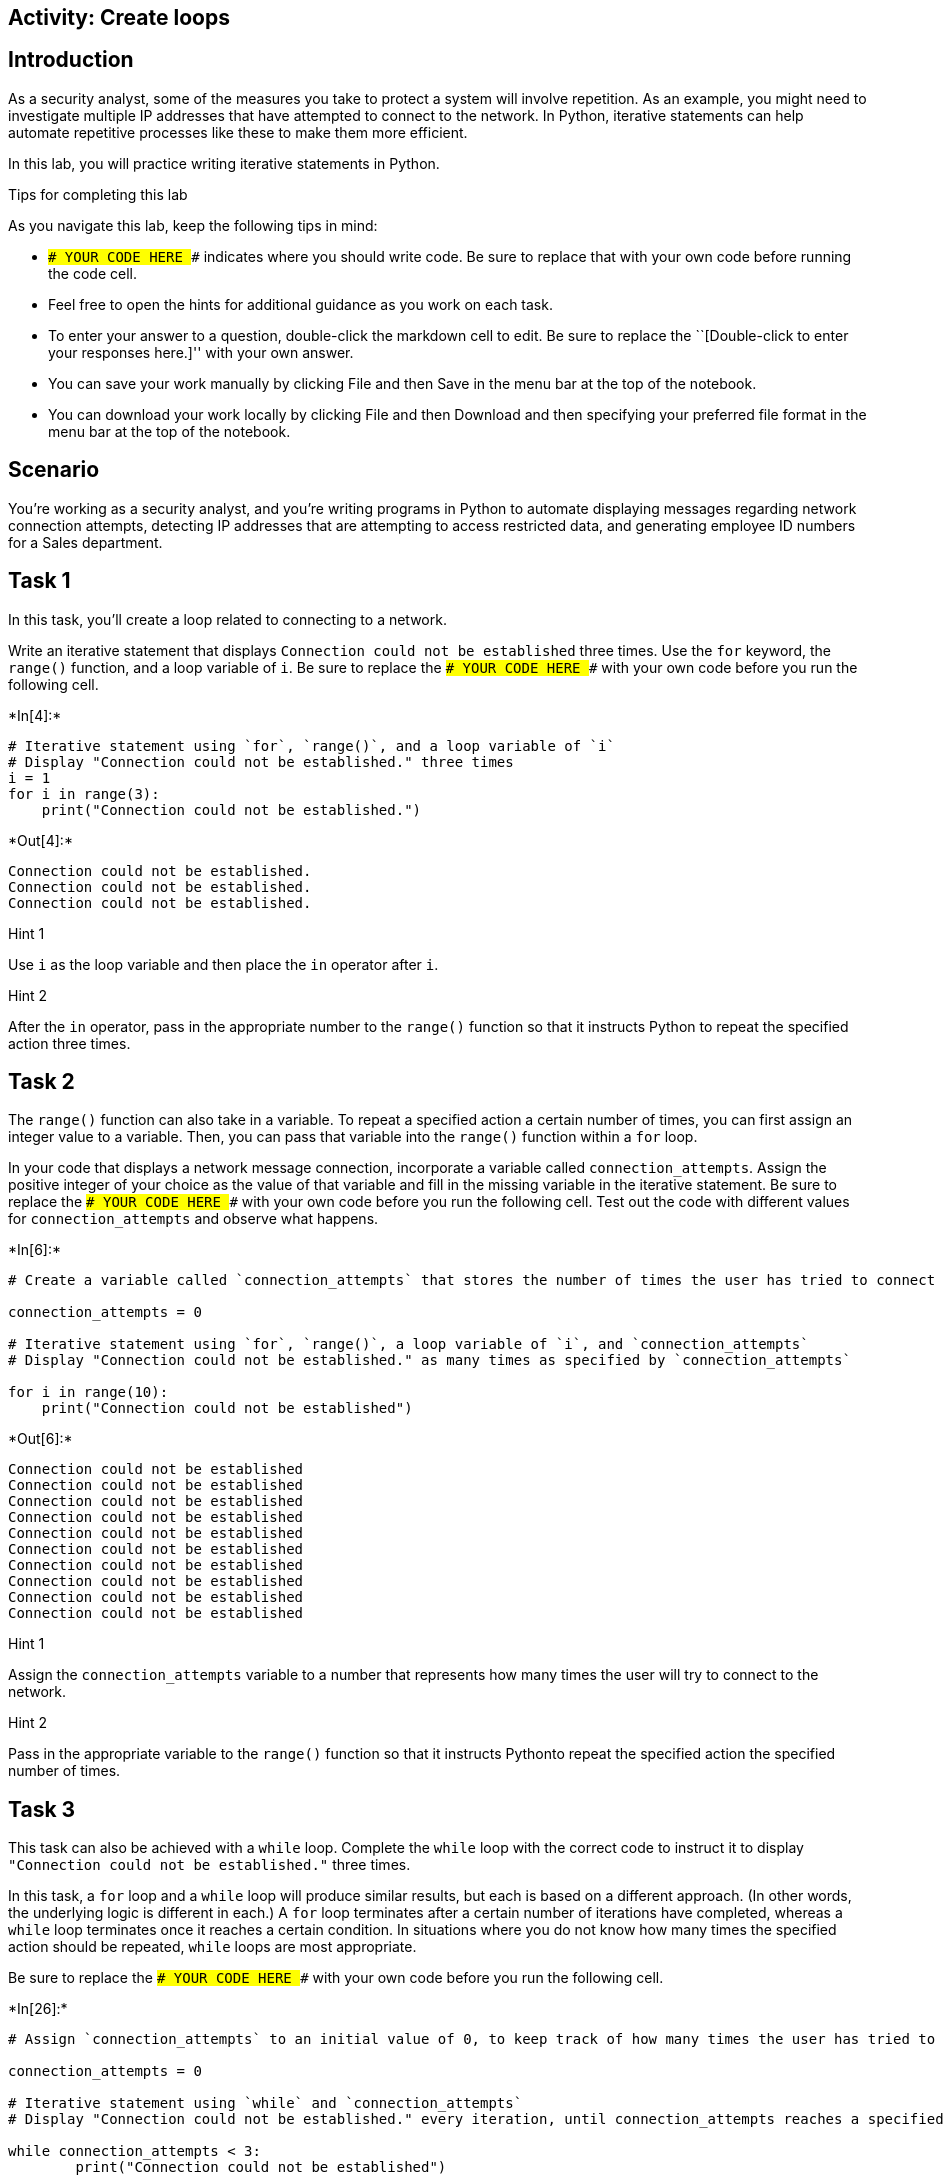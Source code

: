 == Activity: Create loops

== Introduction

As a security analyst, some of the measures you take to protect a system
will involve repetition. As an example, you might need to investigate
multiple IP addresses that have attempted to connect to the network. In
Python, iterative statements can help automate repetitive processes like
these to make them more efficient.

In this lab, you will practice writing iterative statements in Python.

Tips for completing this lab

As you navigate this lab, keep the following tips in mind:

* `### YOUR CODE HERE ###` indicates where you should write code. Be
sure to replace that with your own code before running the code cell.
* Feel free to open the hints for additional guidance as you work on
each task.
* To enter your answer to a question, double-click the markdown cell to
edit. Be sure to replace the ``[Double-click to enter your responses
here.]'' with your own answer.
* You can save your work manually by clicking File and then Save in the
menu bar at the top of the notebook.
* You can download your work locally by clicking File and then Download
and then specifying your preferred file format in the menu bar at the
top of the notebook.

== Scenario

You’re working as a security analyst, and you’re writing programs in
Python to automate displaying messages regarding network connection
attempts, detecting IP addresses that are attempting to access
restricted data, and generating employee ID numbers for a Sales
department.

== Task 1

In this task, you’ll create a loop related to connecting to a network.

Write an iterative statement that displays
`Connection could not be established` three times. Use the `for`
keyword, the `range()` function, and a loop variable of `i`. Be sure to
replace the `### YOUR CODE HERE ###` with your own code before you run
the following cell.


+*In[4]:*+
[source, ipython3]
----
# Iterative statement using `for`, `range()`, and a loop variable of `i`
# Display "Connection could not be established." three times
i = 1
for i in range(3):
    print("Connection could not be established.")
----


+*Out[4]:*+
----
Connection could not be established.
Connection could not be established.
Connection could not be established.
----

Hint 1

Use `i` as the loop variable and then place the `in` operator after `i`.

Hint 2

After the `in` operator, pass in the appropriate number to the `range()`
function so that it instructs Python to repeat the specified action
three times.

== Task 2

The `range()` function can also take in a variable. To repeat a
specified action a certain number of times, you can first assign an
integer value to a variable. Then, you can pass that variable into the
`range()` function within a `for` loop.

In your code that displays a network message connection, incorporate a
variable called `connection_attempts`. Assign the positive integer of
your choice as the value of that variable and fill in the missing
variable in the iterative statement. Be sure to replace the
`### YOUR CODE HERE ###` with your own code before you run the following
cell. Test out the code with different values for `connection_attempts`
and observe what happens.


+*In[6]:*+
[source, ipython3]
----
# Create a variable called `connection_attempts` that stores the number of times the user has tried to connect to the network

connection_attempts = 0

# Iterative statement using `for`, `range()`, a loop variable of `i`, and `connection_attempts`
# Display "Connection could not be established." as many times as specified by `connection_attempts`

for i in range(10):
    print("Connection could not be established")
----


+*Out[6]:*+
----
Connection could not be established
Connection could not be established
Connection could not be established
Connection could not be established
Connection could not be established
Connection could not be established
Connection could not be established
Connection could not be established
Connection could not be established
Connection could not be established
----

Hint 1

Assign the `connection_attempts` variable to a number that represents
how many times the user will try to connect to the network.

Hint 2

Pass in the appropriate variable to the `range()` function so that it
instructs Pythonto repeat the specified action the specified number of
times.

== Task 3

This task can also be achieved with a `while` loop. Complete the `while`
loop with the correct code to instruct it to display
`"Connection could not be established."` three times.

In this task, a `for` loop and a `while` loop will produce similar
results, but each is based on a different approach. (In other words, the
underlying logic is different in each.) A `for` loop terminates after a
certain number of iterations have completed, whereas a `while` loop
terminates once it reaches a certain condition. In situations where you
do not know how many times the specified action should be repeated,
`while` loops are most appropriate.

Be sure to replace the `### YOUR CODE HERE ###` with your own code
before you run the following cell.


+*In[26]:*+
[source, ipython3]
----
# Assign `connection_attempts` to an initial value of 0, to keep track of how many times the user has tried to connect to the network

connection_attempts = 0

# Iterative statement using `while` and `connection_attempts`
# Display "Connection could not be established." every iteration, until connection_attempts reaches a specified number

while connection_attempts < 3:
        print("Connection could not be established")

    # Update `connection_attempts` (increment it by 1 at the end of each iteration) 
        connection_attempts = connection_attempts + 1

----


+*Out[26]:*+
----
Connection could not be established
Connection could not be established
Connection could not be established
----

Hint 1

In the condition, use a comparison operator to check whether
`connection_attempts` has reached a specific number. This number
represents the number of times the message will be displayed.

Hint 2

In the condition, use the `<` comparison operator to check whether
`connection_attempts` is less than a specific number. This number
represents the number of times the message will be displayed.

Hint 3

Use the `print()` function to display the appropriate message to the
user.

== *Question 1*

*What do you observe about the differences between the `for` loop and
the `while` loop that you wrote?*

I may have inputted the wrong code, however came to the same conclusion
and im confused to why. I was able to place a for loop below the while
loop to get the same desired output but quickly found the correct
soluton by tinkering a little bit.

== Task 4

Now, you’ll move onto your next task. You’ll automate checking whether
IP addresses are part of an allow list. You will start with a list of IP
addresses from which users have tried to log in, stored in a variable
called `ip_addresses`. Write a `for` loop that displays the elements of
this list one at a time. Use `i` as the loop variable in the `for` loop.

Be sure to replace the `### YOUR CODE HERE ###` with your own code
before you run the following cell.


+*In[27]:*+
[source, ipython3]
----
# Assign `ip_addresses` to a list of IP addresses from which users have tried to log in

ip_addresses = ["192.168.142.245", "192.168.109.50", "192.168.86.232", "192.168.131.147",
                "192.168.205.12", "192.168.200.48"]

# For loop that displays the elements of `ip_addresses` one at a time

for i in ip_addresses:
    print(ip_addresses)
----


+*Out[27]:*+
----
['192.168.142.245', '192.168.109.50', '192.168.86.232', '192.168.131.147', '192.168.205.12', '192.168.200.48']
['192.168.142.245', '192.168.109.50', '192.168.86.232', '192.168.131.147', '192.168.205.12', '192.168.200.48']
['192.168.142.245', '192.168.109.50', '192.168.86.232', '192.168.131.147', '192.168.205.12', '192.168.200.48']
['192.168.142.245', '192.168.109.50', '192.168.86.232', '192.168.131.147', '192.168.205.12', '192.168.200.48']
['192.168.142.245', '192.168.109.50', '192.168.86.232', '192.168.131.147', '192.168.205.12', '192.168.200.48']
['192.168.142.245', '192.168.109.50', '192.168.86.232', '192.168.131.147', '192.168.205.12', '192.168.200.48']
----

Hint 1

Use `i` as the loop variable and the `in` operator to convey that the
specified action should repeat for each element that’s in the list
`ip_addresses`.

Hint 2

To display the loop variable in every iteration, use the `print()`
function inside the `for` loop.

== Task 5

You are now given a list of IP addresses that are allowed to log in,
stored in a variable called `allow_list`. Write an `if` statement inside
of the `for` loop. For each IP address in the list of IP addresses from
which users have tried to log in, display `"IP address is allowed"` if
it is among the allowed addresses and display
`"IP address is not allowed"` otherwise.

Be sure to replace the `### YOUR CODE HERE ###` with your own code
before you run the following cell.


+*In[28]:*+
[source, ipython3]
----
# Assign `allow_list` to a list of IP addresses that are allowed to log in

allow_list = ["192.168.243.140", "192.168.205.12", "192.168.151.162", "192.168.178.71", 
              "192.168.86.232", "192.168.3.24", "192.168.170.243", "192.168.119.173"]

# Assign `ip_addresses` to a list of IP addresses from which users have tried to log in

ip_addresses = ["192.168.142.245", "192.168.109.50", "192.168.86.232", "192.168.131.147",
                "192.168.205.12", "192.168.200.48"]

# For each IP address in the list of IP addresses from which users have tried to log in, 
# If it is among the allowed addresses, then display “IP address is allowed”
# Otherwise, display “IP address is not allowed”

for i in ip_addresses:
	if i in ip_addresses == allow_list:
		print("IP address is allowed")
	else:
		print("IP address is not allowed")
----


+*Out[28]:*+
----
IP address is not allowed
IP address is not allowed
IP address is not allowed
IP address is not allowed
IP address is not allowed
IP address is not allowed
----

Hint 1

Use `i` as the loop variable and the `in` operator to convey that the
specified action should repeat for each element that’s in the list
`ip_addresses`.

Hint 2

Make sure that the `if` statement checks whether the user’s IP address
is in list of allowed IP addresses.

Hint 3

Use the `print()` function to display the messages.

== Task 6

Imagine now that the information the users are trying to access is
restricted, and if an IP address outside the list of allowed IP
addresses attempts access, the loop should terminate because further
investigation would be needed to assess whether this activity poses a
threat. To achieve this, use the `break` keyword and expand the message
that is displayed to the user when their IP address is not in
`allow_list` to provide more specifics. Instead of
`"IP address is not allowed"`, display
`"IP address is not allowed. Further investigation of login activity required"`.

Be sure to replace the `### YOUR CODE HERE ###` with your own code
before you run the following cell.


+*In[29]:*+
[source, ipython3]
----
# Assign `allow_list` to a list of IP addresses that are allowed to log in

allow_list = ["192.168.243.140", "192.168.205.12", "192.168.151.162", "192.168.178.71", 
              "192.168.86.232", "192.168.3.24", "192.168.170.243", "192.168.119.173"]

# Assign `ip_addresses` to a list of IP addresses from which users have tried to log in

ip_addresses = ["192.168.142.245", "192.168.109.50", "192.168.86.232", "192.168.131.147",
                "192.168.205.12", "192.168.200.48"]

# For each IP address in the list of IP addresses from which users have tried to log in, 
# If it is among the allowed addresses, then display “IP address is allowed”
# Otherwise, display “IP address is not allowed”
               
for i in allow_list:
	if i in ip_addresses == allow_list:
		print("IP address is allowed")
	else:
		break
		print("IP address is not allowed. Further investigation of login activity required") 
----

Hint 1

Use `i` as the loop variable and the `in` operator to convey that the
specified action should repeat for each element that’s in the list
`ip_addresses`.

Make sure that the `if` statement checks whether the user’s IP address
is in the list of allowed IP addresses.

Use the `break` keyword to terminate the loop at the appropriate time.

Hint 2

Use the `break` keyword inside the `else` statement after the
appropriate message is displayed.

Hint 3

Use the `print()` function to display the messages.

== Task 7

You’ll now complete another task. This involves automating the creation
of new employee IDs.

You have been asked to create employee IDs for a Sales department, with
the criteria that the employee IDs should all be numbers that are
unique, divisible by 5, and falling between 5000 and 5150. The employee
IDs can include both 5000 and 5150.

Write a `while` loop that generates unique employee IDs for the Sales
department by iterating through numbers and displays each ID created.

Be sure to replace the `### YOUR CODE HERE ###` with your own code
before you run the following cell.


+*In[ ]:*+
[source, ipython3]
----
# Assign the loop variable `i` to an initial value of 5000

i = 5000

# While loop that generates unique employee IDs for the Sales department by iterating through numbers
# and displays each ID created

while i <= 5150:
    print(i)
    i = i-5
----

Hint 1

Use a comparison operator to check whether `i` has reached the upper
bound (which is the highest employee ID number allowed). Remember that
the employee IDs need to fall between 5000 and 5150.

Make sure to update the value of the loop variable `i` at the end of the
loop.

Hint 2

Use the `<=` comparison operator to check whether `i` has reached the
upper bound, since the employee IDs need to fall between 5000 and 5150.

At the end of the loop, increment the loop variable by 5. This is
because the employee IDs need to be divisble by 5 and the first employee
ID is set to 5000.

Hint 3

Use the `<=` comparison operator to check whether `i` has reached 5150,
since the employee IDs need to fall between 5000 and 5150.

Use the `print()` function to display the loop variable `i` in each
iteration.

Use the `=` assignment operator and the `+` addition operator to
increment the value of the loop variable at the end of each iteration.

== Task 8

You would like to incorporate a message that displays
`Only 10 valid employee ids remaining` as a helpful alert once the loop
variable reaches `5100`.

To do so, include an `if` statement in your code.

Be sure to replace the `### YOUR CODE HERE ###` with your own code
before you run the following cell.


+*In[ ]:*+
[source, ipython3]
----
# Assign the loop variable `i` to an initial value of 5000

i = 5000

# While loop that generates unique employee IDs for the Sales department by iterating through numbers
# and displays each ID created
# This loop displays "Only 10 valid employee ids remaining" once `i` reaches 5100

while i <= 5150: 
    print(i)
    if ### YOUR CODE HERE ###
        ### YOUR CODE HERE ###
    i = i + 5
----

Hint 1

Use a comparison operator to check whether `i` has reached `5100`.

Hint 2

Use the `==` comparison operator to check whether `i` has reached
`5100`.

Hint 3

Use the `print()` function to display the message.

== *Question 2*

*Why do you think the statement `print(i)` is written before the
conditional rather than inside the conditional?*

Confusion.

== Conclusion

*What are your key takeaways from this lab?*

{empty}[Double-click to enter your responses here.]

